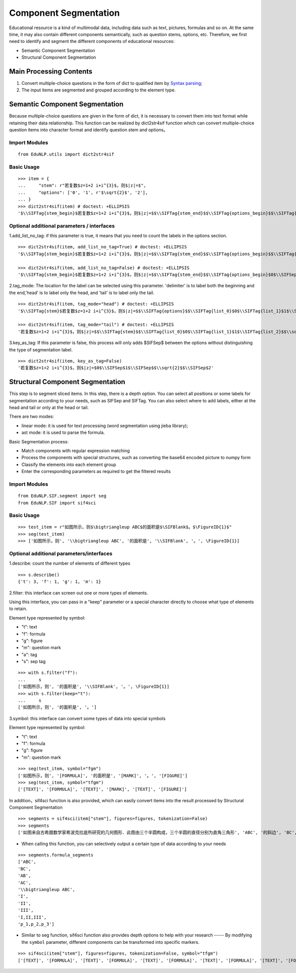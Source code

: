 Component Segmentation
=========================

Educational resource is a kind of multimodal data, including data such as text, pictures, formulas and so on.
At the same time, it may also contain different components semantically, such as question stems, options, etc. Therefore, we first need to identify and segment the different components of educational resources:

* Semantic Component Segmentation
* Structural Component Segmentation

Main Processing Contents
---------------------------

1. Convert multiple-choice questions in the form of dict to qualified item by `Syntax parsing <tokenize.rst>`_;

2. The input items are segmented and grouped according to the element type.

Semantic Component Segmentation
---------------------------------

Because multiple-choice questions are given in the form of dict, it is necessary to convert them into text format while retaining their data relationship. This function can be realized by dict2str4sif function which can convert multiple-choice question items into character format and identify question stem and options。

Import Modules
+++++++++++++++++++++++

::

 from EduNLP.utils import dict2str4sif

Basic Usage
++++++++++++++++++

::

 >>> item = {
 ...     "stem": r"若复数$z=1+2 i+i^{3}$，则$|z|=$",
 ...     "options": ['0', '1', r'$\sqrt{2}$', '2'],
 ... }
 >>> dict2str4sif(item) # doctest: +ELLIPSIS
 '$\\SIFTag{stem_begin}$若复数$z=1+2 i+i^{3}$，则$|z|=$$\\SIFTag{stem_end}$$\\SIFTag{options_begin}$$\\SIFTag{list_0}$0$\\SIFTag{list_1}$1$\\SIFTag{list_2}$$\\sqrt{2}$$\\SIFTag{list_3}$2$\\SIFTag{options_end}$'

Optional additional parameters / interfaces
++++++++++++++++++++++++++++++++++++++++++++++++++

1.add_list_no_tag: if this parameter is true, it means that you need to count the labels in the options section.

::

 >>> dict2str4sif(item, add_list_no_tag=True) # doctest: +ELLIPSIS
 '$\\SIFTag{stem_begin}$若复数$z=1+2 i+i^{3}$，则$|z|=$$\\SIFTag{stem_end}$$\\SIFTag{options_begin}$$\\SIFTag{list_0}$0$\\SIFTag{list_1}$1$\\SIFTag{list_2}$$\\sqrt{2}$$\\SIFTag{list_3}$2$\\SIFTag{options_end}$'
 
 >>> dict2str4sif(item, add_list_no_tag=False) # doctest: +ELLIPSIS
 '$\\SIFTag{stem_begin}$若复数$z=1+2 i+i^{3}$，则$|z|=$$\\SIFTag{stem_end}$$\\SIFTag{options_begin}$0$\\SIFSep$1$\\SIFSep$$\\sqrt{2}$$\\SIFSep$2$\\SIFTag{options_end}$'

2.tag_mode: The location for the label can be selected using this parameter. 'delimiter' is to label both the beginning and the end,'head' is to label only the head, and 'tail' is to label only the tail.

::

 >>> dict2str4sif(item, tag_mode="head") # doctest: +ELLIPSIS
 '$\\SIFTag{stem}$若复数$z=1+2 i+i^{3}$，则$|z|=$$\\SIFTag{options}$$\\SIFTag{list_0}$0$\\SIFTag{list_1}$1$\\SIFTag{list_2}$$\\sqrt{2}$$\\SIFTag{list_3}$2'
 
 >>> dict2str4sif(item, tag_mode="tail") # doctest: +ELLIPSIS
 '若复数$z=1+2 i+i^{3}$，则$|z|=$$\\SIFTag{stem}$$\\SIFTag{list_0}$0$\\SIFTag{list_1}$1$\\SIFTag{list_2}$$\\sqrt{2}$$\\SIFTag{list_3}$2$\\SIFTag{options}$'

3.key_as_tag: If this parameter is false, this process will only adds $\SIFSep$ between the options without distinguishing the type of segmentation label.

::

 >>> dict2str4sif(item, key_as_tag=False)
 '若复数$z=1+2 i+i^{3}$，则$|z|=$0$\\SIFSep$1$\\SIFSep$$\\sqrt{2}$$\\SIFSep$2'

Structural Component Segmentation
------------------------------------------

This step is to segment sliced items. In this step, there is a depth option. You can select all positions or some labels for segmentation according to your needs, such as \SIFSep and \SIFTag. You can also select where to add labels, either at the head and tail or only at the head or tail.


There are two modes:

* linear mode: it is used for text processing (word segmentation using jieba library);

* ast mode: it is used to parse the formula.

Basic Segmentation process:

- Match components with regular expression matching

- Process the components with special structures, such as converting the base64 encoded picture to numpy form

- Classify the elements into each element group

- Enter the corresponding parameters as required to get the filtered results

Import Modules
+++++++++

::

 from EduNLP.SIF.segment import seg
 from EduNLP.SIF import sif4sci

Basic Usage
++++++++++++++++++

::

 >>> test_item = r"如图所示，则$\bigtriangleup ABC$的面积是$\SIFBlank$。$\FigureID{1}$"
 >>> seg(test_item)
 >>> ['如图所示，则', '\\bigtriangleup ABC', '的面积是', '\\SIFBlank', '。', \FigureID{1}]

Optional additional parameters/interfaces
++++++++++++++++++++++

1.describe: count the number of elements of different types

::

 >>> s.describe()
 {'t': 3, 'f': 1, 'g': 1, 'm': 1}

2.filter: this interface can screen out one or more types of elements.

Using this interface, you can pass in a "keep" parameter or a special character directly to choose what type of elements to retain.

Element type represented by symbol:

-   "t": text
-   "f": formula
-   "g": figure
-   "m": question mark
-   "a": tag
-   "s": sep tag

::

 >>> with s.filter("f"):
 ...     s
 ['如图所示，则', '的面积是', '\\SIFBlank', '。', \FigureID{1}]
 >>> with s.filter(keep="t"):
 ...     s
 ['如图所示，则', '的面积是', '。']

3.symbol: this interface can convert some types of data into special symbols

Element type represented by symbol:

-   "t": text
-   "f": formula
-   "g": figure
-   "m": question mark

::

 >>> seg(test_item, symbol="fgm")
 ['如图所示，则', '[FORMULA]', '的面积是', '[MARK]', '。', '[FIGURE]']
 >>> seg(test_item, symbol="tfgm")
 ['[TEXT]', '[FORMULA]', '[TEXT]', '[MARK]', '[TEXT]', '[FIGURE]']

In addition，sif4sci function is also provided, which can easily convert items into the result processed by Structural Component Segmentation

::

 >>> segments = sif4sci(item["stem"], figures=figures, tokenization=False)
 >>> segments
 ['如图来自古希腊数学家希波克拉底所研究的几何图形．此图由三个半圆构成，三个半圆的直径分别为直角三角形', 'ABC', '的斜边', 'BC', ', 直角边', 'AB', ', ', 'AC', '.', '\\bigtriangleup ABC', '的三边所围成的区域记为', 'I', ',黑色部分记为', 'II', ', 其余部分记为', 'III', '.在整个图形中随机取一点，此点取自', 'I,II,III', '的概率分别记为', 'p_1,p_2,p_3', ',则', '\\SIFChoice', \FigureID{1}]

- When calling this function, you can selectively output a certain type of data according to your needs

::

 >>> segments.formula_segments
 ['ABC',
 'BC',
 'AB',
 'AC',
 '\\bigtriangleup ABC',
 'I',
 'II',
 'III',
 'I,II,III',
 'p_1,p_2,p_3']

- Similar to seg function, sif4sci function also provides depth options to help with your research ----- By modifying the ``symbol`` parameter, different components can be transformed into specific markers.

::

 >>> sif4sci(item["stem"], figures=figures, tokenization=False, symbol="tfgm")
 ['[TEXT]', '[FORMULA]', '[TEXT]', '[FORMULA]', '[TEXT]', '[FORMULA]', '[TEXT]', '[FORMULA]', '[TEXT]', '[FORMULA]', '[TEXT]', '[FORMULA]', '[TEXT]', '[FORMULA]', '[TEXT]', '[FORMULA]', '[TEXT]', '[FORMULA]', '[TEXT]', '[FORMULA]', '[TEXT]', '[MARK]', '[FIGURE]']
